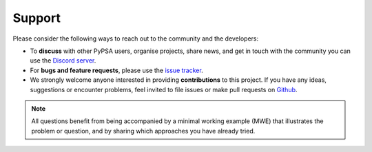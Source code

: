 
..
  SPDX-FileCopyrightText: Contributors to PyPSA-Eur <https://github.com/pypsa/pypsa-eur>

  SPDX-License-Identifier: CC-BY-4.0

##########################################
Support
##########################################

Please consider the following ways to reach out to the community and the developers:

* To **discuss** with other PyPSA users, organise projects, share news, and get in touch with the community you can use the `Discord server <https://discord.gg/AnuJBk23FU>`_.
* For **bugs and feature requests**, please use the `issue tracker <https://github.com/PyPSA/PyPSA/issues>`_.
* We strongly welcome anyone interested in providing **contributions** to this project. If you have any ideas, suggestions or encounter problems, feel invited to file issues or make pull requests on `Github <https://github.com/PyPSA/PyPSA>`_.

.. note::
    All questions benefit from being accompanied by a minimal working example (MWE) that illustrates the problem or question,
    and by sharing which approaches you have already tried.